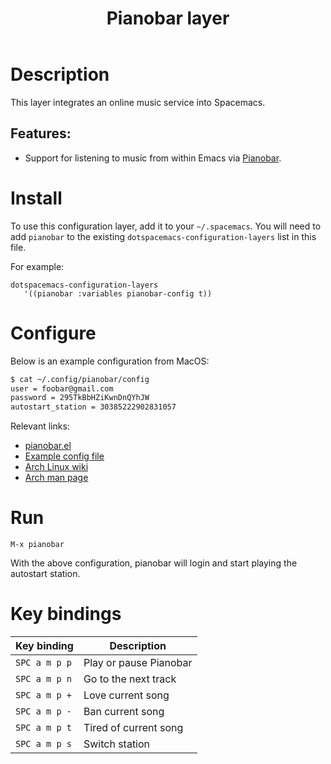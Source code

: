 #+TITLE: Pianobar layer

#+TAGS: layer|music

* Table of Contents                     :TOC_5_gh:noexport:
- [[#description][Description]]
  - [[#features][Features:]]
- [[#install][Install]]
- [[#configure][Configure]]
- [[#run][Run]]
- [[#key-bindings][Key bindings]]

* Description
This layer integrates an online music service into Spacemacs.

** Features:
- Support for listening to music from within Emacs via [[https://6xq.net/pianobar/][Pianobar]].

* Install
To use this configuration layer, add it to your =~/.spacemacs=. You will need to
add =pianobar= to the existing =dotspacemacs-configuration-layers= list in this
file.

For example:

#+BEGIN_SRC emacs-elisp
  dotspacemacs-configuration-layers
     '((pianobar :variables pianobar-config t))
#+END_SRC

* Configure
Below is an example configuration from MacOS:

#+BEGIN_SRC bash
  $ cat ~/.config/pianobar/config
  user = foobar@gmail.com
  password = 295TkBbHZiKwnDnQYhJW 
  autostart_station = 30385222902831057
#+END_SRC

Relevant links:
- [[https://github.com/agrif/pianobar.el][pianobar.el]]
- [[https://github.com/PromyLOPh/pianobar/blob/master/contrib/config-example][Example config file]]
- [[https://wiki.archlinux.org/index.php/Pianobar][Arch Linux wiki]]
- [[https://jlk.fjfi.cvut.cz/arch/manpages/man/pianobar.1][Arch man page]]

* Run
~M-x pianobar~

With the above configuration, pianobar will login and start playing the autostart station.

* Key bindings

| Key binding   | Description            |
|---------------+------------------------|
| ~SPC a m p p~ | Play or pause Pianobar |
| ~SPC a m p n~ | Go to the next track   |
| ~SPC a m p +~ | Love current song      |
| ~SPC a m p -~ | Ban current song       |
| ~SPC a m p t~ | Tired of current song  |
| ~SPC a m p s~ | Switch station         |
